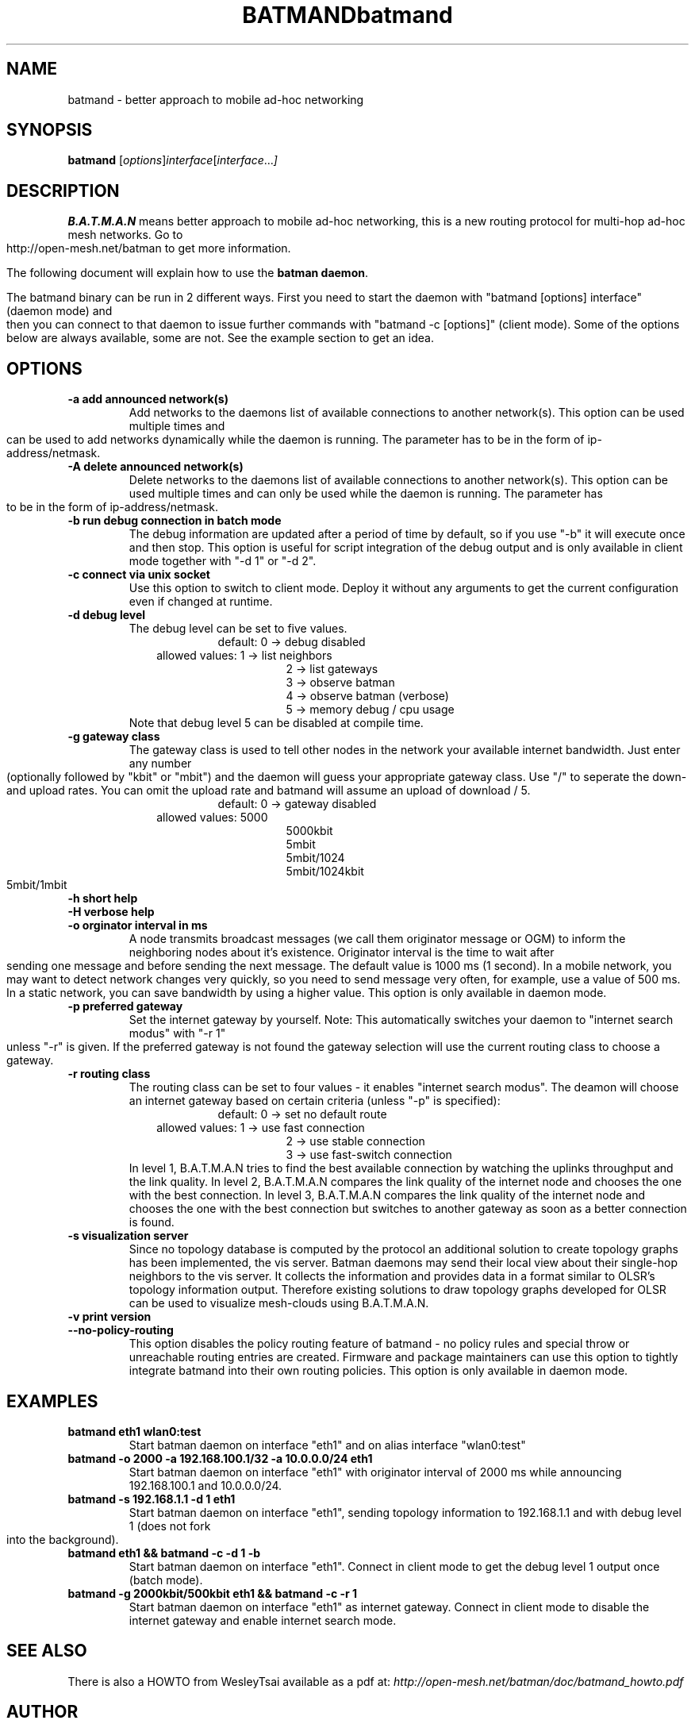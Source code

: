 .\"                                      Hey, EMACS: -*- nroff -*-
.\" First parameter, NAME, should be all caps
.\" Second parameter, SECTION, should be 1-8, maybe w/ subsection
.\" other parameters are allowed: see man(7), man(1)
.TH BATMAND SECTION "Sep 7, 2007"
.\" Please adjust this date whenever revising the manpage.
.\"
.\" Some roff macros, for reference:
.\" .nh        disable hyphenation
.\" .hy        enable hyphenation
.\" .ad l      left justify
.\" .ad b      justify to both left and right margins
.\" .nf        disable filling
.\" .fi        enable filling
.\" .br        insert line break
.\" .sp <n>    insert n+1 empty lines
.\" for manpage-specific macros, see man(7)
.TH "batmand" 8
.SH NAME
batmand \- better approach to mobile ad-hoc networking
.SH SYNOPSIS
.B batmand
.RI [ options ] interface [ interface ... ]
.br
.SH DESCRIPTION
.B B.A.T.M.A.N
means better approach to mobile ad-hoc networking, this is a new routing protocol for multi-hop ad-hoc mesh networks. Go to http://open-mesh.net/batman to get more information.
.PP
The following document will explain how to use the \fBbatman daemon\fP.
.PP
The batmand binary can be run in 2 different ways. First you need to start the daemon with "batmand [options] interface" (daemon mode) and then you can connect to that daemon to issue further commands with "batmand -c [options]" (client mode). Some of the options below are always available, some are not. See the example section to get an idea.
.SH OPTIONS
.TP
.B \-a add announced network(s)
Add networks to the daemons list of available connections to another network(s). This option can be used multiple times and can be used to add networks dynamically while the daemon is running. The parameter has to be in the form of ip-address/netmask.
.TP
.B \-A delete announced network(s)
Delete networks to the daemons list of available connections to another network(s). This option can be used multiple times and can only be used while the daemon is running. The parameter has to be in the form of ip-address/netmask.
.TP
.B \-b run debug connection in batch mode
The debug information are updated after a period of time by default, so if you use "-b" it will execute once and then stop. This option is useful for script integration of the debug output and is only available in client mode together with "-d 1" or "-d 2".
.TP
.B \-c connect via unix socket
Use this option to switch to client mode. Deploy it without any arguments to get the current configuration even if changed at runtime.
.TP
.B \-d debug level
The debug level can be set to five values.
.RS 17
default: 0 -> debug disabled
.RE
.RS 10
allowed values: 1 -> list neighbors
.RE
.RS 25
 2 -> list gateways
 3 -> observe batman
 4 -> observe batman (verbose)
 5 -> memory debug / cpu usage
.RE
.RS 7
Note that debug level 5 can be disabled at compile time.
.RE
.TP
.B \-g gateway class
The gateway class is used to tell other nodes in the network your available internet bandwidth. Just enter any number (optionally followed by "kbit" or "mbit") and the daemon will guess your appropriate gateway class. Use "/" to seperate the down- and upload rates. You can omit the upload rate and batmand will assume an upload of download / 5.
.RS 17
default: 0 -> gateway disabled
.RE
.RS 10
allowed values: 5000
.RE
.RS 25
 5000kbit
 5mbit
 5mbit/1024
 5mbit/1024kbit
 5mbit/1mbit
.RE
.TP
.B \-h short help
.TP
.B \-H verbose help
.TP
.B \-o orginator interval in ms
A node transmits broadcast messages (we call them originator message or OGM) to inform the neighboring nodes about it's existence.
Originator interval is the time to wait after sending one message and before sending the next message. The default value is 1000 ms (1 second).
In a mobile network, you may want to detect network changes very quickly, so you need to send message very often, for example, use a value of 500 ms.
In a static network, you can save bandwidth by using a higher value.
This option is only available in daemon mode.
.TP
.B \-p preferred gateway
Set the internet gateway by yourself. Note: This automatically switches your daemon to "internet search modus" with "-r 1" unless "-r" is given. If the preferred gateway is not found the gateway selection will use the current routing class to choose a gateway.
.TP
.B \-r routing class
The routing class can be set to four values - it enables "internet search modus". The deamon will choose an internet gateway based on certain criteria (unless "-p" is specified):
.RS 17
default: 0 -> set no default route
.RE
.RS 10
allowed values: 1 -> use fast connection
.RE
.RS 25
 2 -> use stable connection
 3 -> use fast-switch connection
.RE
.RS 7
In level 1, B.A.T.M.A.N tries to find the best available connection by watching the uplinks throughput and the link quality.
In level 2, B.A.T.M.A.N compares the link quality of the internet node and chooses the one with the best connection.
In level 3, B.A.T.M.A.N compares the link quality of the internet node and chooses the one with the best connection but switches to another gateway as soon as a better connection is found.
.RE
.TP
.B \-s visualization server
Since no topology database is computed by the protocol an additional solution to create topology graphs has been implemented, the vis server. Batman daemons may send their local view about their single-hop neighbors to the vis server. It collects the information and provides data in a format similar to OLSR's topology information output. Therefore existing solutions to draw topology graphs developed for OLSR can be used to visualize mesh-clouds using B.A.T.M.A.N.
.TP
.B \-v print version
.TP
.B \-\-no-policy-routing
This option disables the policy routing feature of batmand - no policy rules and special throw or unreachable routing entries are created. Firmware and package maintainers can use this option to tightly integrate batmand into their own routing policies. This option is only available in daemon mode.
.SH EXAMPLES
.TP
.B batmand eth1 wlan0:test
Start batman daemon on interface "eth1" and on alias interface "wlan0:test"
.TP
.B batmand -o 2000 -a 192.168.100.1/32 -a 10.0.0.0/24 eth1
Start batman daemon on interface "eth1" with originator interval of 2000 ms while announcing 192.168.100.1 and 10.0.0.0/24.
.TP
.B batmand -s 192.168.1.1 -d 1 eth1
Start batman daemon on interface "eth1", sending topology information to 192.168.1.1 and with debug level 1 (does not fork into the background).
.TP
.B batmand eth1 && batmand -c -d 1 -b
Start batman daemon on interface "eth1". Connect in client mode to get the debug level 1 output once (batch mode).
.TP
.B batmand -g 2000kbit/500kbit eth1 && batmand -c -r 1
Start batman daemon on interface "eth1" as internet gateway. Connect in client mode to disable the internet gateway and enable internet search mode.
.br
.SH SEE ALSO
There is also a HOWTO from WesleyTsai available as a pdf at:
.IR "http://open-mesh.net/batman/doc/batmand_howto.pdf"
.SH AUTHOR
batmand was written by Marek Lindner <lindner_marek-at-yahoo.de>, Axel Neumann <axel-at-open-mesh.net>, Stefan Sperling <stsp-at-stsp.in-berlin.de>, Corinna 'Elektra' Aichele <onelektra-at-gmx.net>, Thomas Lopatic  <thomas-at-lopatic.de>, Felix Fietkau <nbd-at-nbd.name>, Ludger Schmudde <lui-at-schmudde.com>, Simon Wunderlich <siwu-at-hrz.tu-chemnitz.de>, Andreas Langer <a.langer-at-q-dsl.de>.
.PP
This manual page was written by Wesley Tsai <wesleyboy42@gmail.com>,
for the Debian GNU/Linux system.

